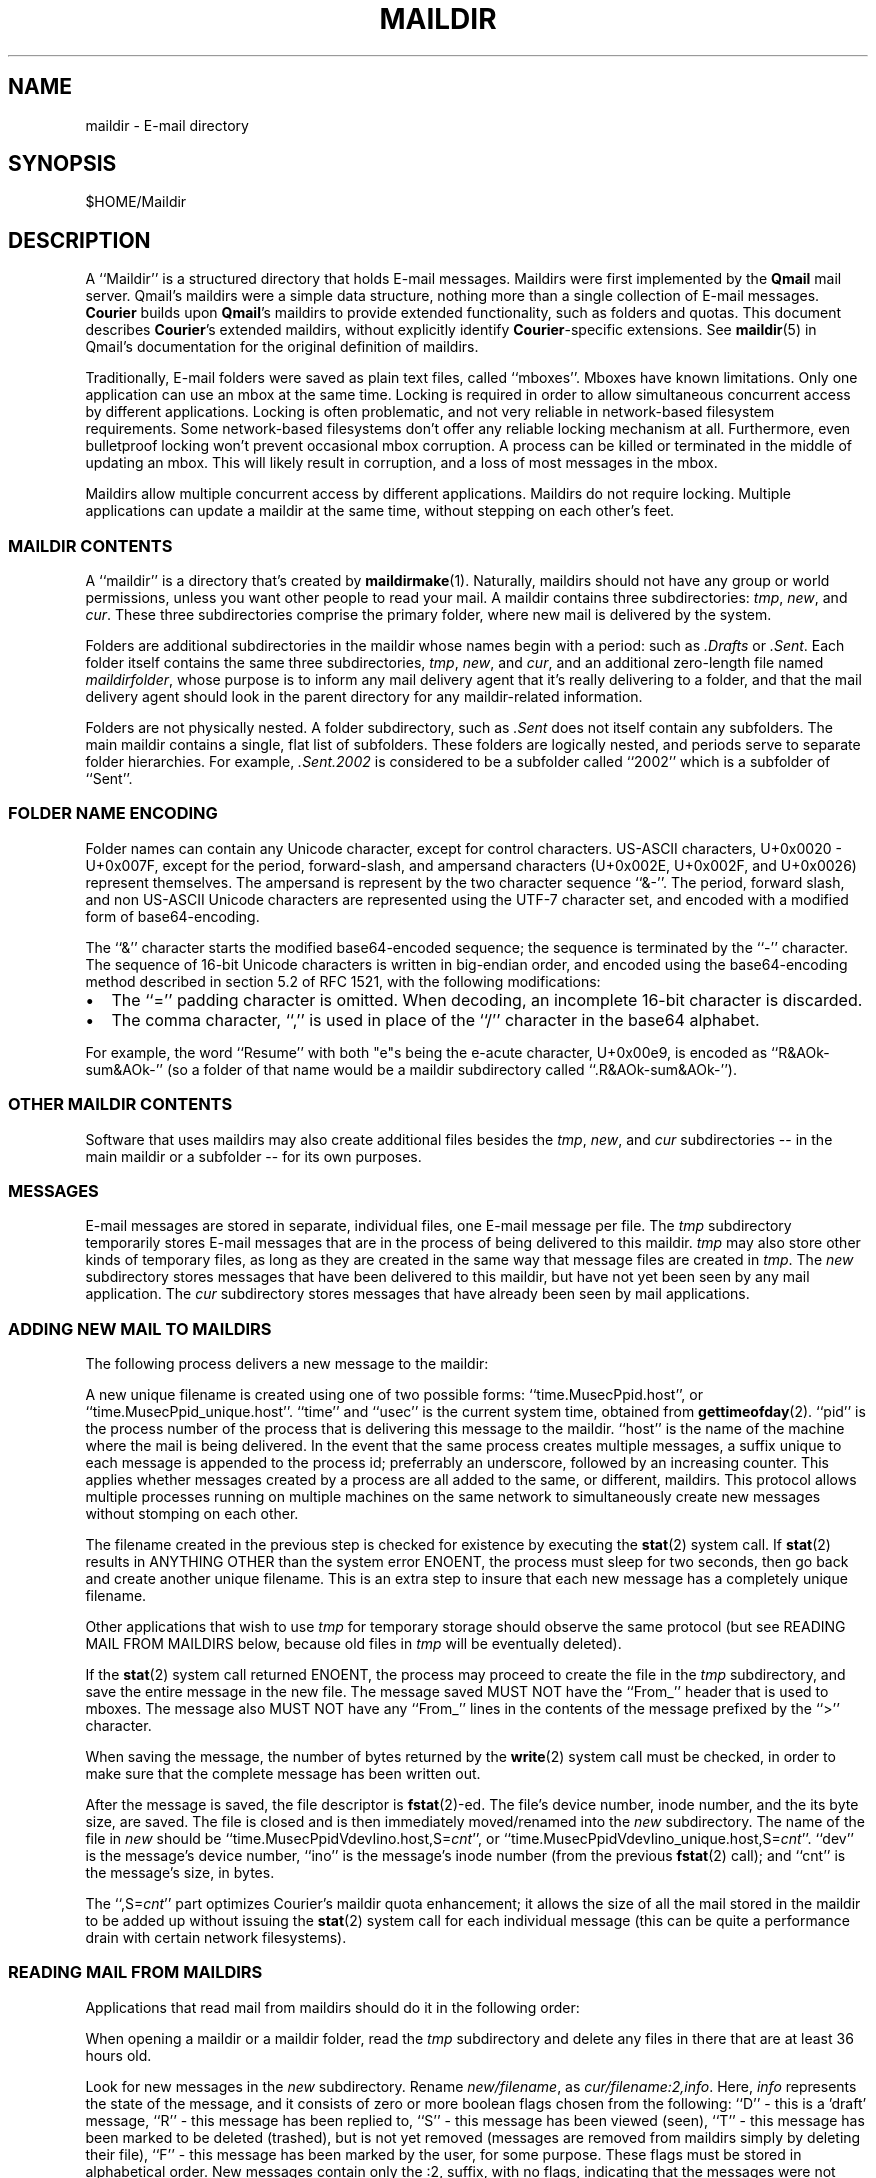 .\"  <!-- $Id: maildir.5,v 1.1.1.1 2003/05/07 02:14:23 lfan Exp $ -->
.\"  <!-- Copyright 1998 - 2001 Double Precision, Inc.  See COPYING for -->
.\"  <!-- distribution information. -->
.\" This manpage has been automatically generated by docbook2man 
.\" from a DocBook document.  This tool can be found at:
.\" <http://shell.ipoline.com/~elmert/comp/docbook2X/> 
.\" Please send any bug reports, improvements, comments, patches, 
.\" etc. to Steve Cheng <steve@ggi-project.org>.
.TH "MAILDIR" "5" "25 January 2003" "Double Precision, Inc." ""
.SH NAME
maildir \- E-mail directory
.SH SYNOPSIS
.PP
$HOME/Maildir
.SH "DESCRIPTION"
.PP
A ``Maildir'' is a structured directory that holds E-mail
messages.
Maildirs were first implemented by the
\fBQmail\fR mail server.
Qmail's maildirs were a simple data structure, nothing more than a single
collection of E-mail messages.
\fBCourier\fR builds upon
\fBQmail\fR's maildirs to provide
extended functionality, such as folders and quotas.
This document describes
\fBCourier\fR's extended maildirs,
without explicitly identify
\fBCourier\fR-specific extensions.
See
\fBmaildir\fR(5)
in Qmail's documentation for the original definition of
maildirs.
.PP
Traditionally, E-mail folders were saved as plain text files, called
``mboxes''.
Mboxes have known limitations.
Only one application can use an mbox at the same time.
Locking is required in order to allow
simultaneous concurrent access by different applications.
Locking is often problematic, and not very reliable in network-based
filesystem requirements.
Some network-based filesystems don't offer any reliable locking mechanism
at all.
Furthermore, even bulletproof locking won't prevent occasional mbox
corruption.
A process
can be killed or terminated in the middle of updating an mbox.
This will likely result in corruption, and a loss of most messages in the
mbox.
.PP
Maildirs allow multiple concurrent access by different applications.
Maildirs do not require locking.
Multiple applications can update a maildir at the same time, without
stepping on each other's feet.
.SS "MAILDIR CONTENTS"
.PP
A ``maildir'' is a directory that's created by
\fBmaildirmake\fR(1).
Naturally, maildirs should not have any group or world permissions,
unless you want other people to read your mail.
A maildir contains three subdirectories:
\fItmp\fR, \fInew\fR, and
\fIcur\fR.
These three subdirectories comprise the primary folder, where new mail
is delivered by the system.
.PP
Folders are
additional subdirectories in the maildir
whose names begin with a period: such as
\fI.Drafts\fR or \fI.Sent\fR.
Each folder itself contains the
same three subdirectories, \fItmp\fR, \fInew\fR,
and \fIcur\fR,
and an additional zero-length file named
\fImaildirfolder\fR, whose purpose is to inform any mail
delivery agent that it's really delivering to a folder, and that
the mail delivery agent should look in the parent directory for
any maildir-related information.
.PP
Folders are not physically nested.
A folder subdirectory,
such as \fI.Sent\fR
does not itself contain any subfolders.
The main maildir contains a single, flat list of subfolders.
These folders are logically nested,
and periods serve to separate folder hierarchies.
For example, \fI.Sent.2002\fR is considered to be a subfolder
called ``2002'' which is a subfolder of ``Sent''.
.SS "FOLDER NAME ENCODING"
.PP
Folder names can contain any Unicode character, except for control characters.
US-ASCII characters, U+0x0020 - U+0x007F, except for the period,
forward-slash, and
ampersand characters (U+0x002E, U+0x002F, and U+0x0026) represent themselves.
The ampersand is represent by the two character sequence ``&-''.
The period, forward slash, and non US-ASCII Unicode characters
are represented using the UTF-7 character set, and encoded with
a modified form of base64-encoding.
.PP
The ``&''
character starts the modified base64-encoded sequence; the sequence
is
terminated by the ``-'' character.
The sequence of 16-bit Unicode characters is
written in big-endian order, and
encoded using the base64-encoding method described in section 5.2
of RFC 1521,
with the following modifications:
.TP 0.2i
\(bu
The ``='' padding character is omitted.
When decoding, an incomplete 16-bit character is discarded.
.TP 0.2i
\(bu
The comma character, ``,'' is used in place of the
``/'' character in the base64 alphabet.
.PP
For example, the word ``Resume'' with both "e"s being the
e-acute character, U+0x00e9,
is encoded as
``R&AOk-sum&AOk-''
(so a folder of that name would be a maildir subdirectory called
``.R&AOk-sum&AOk-'').
.SS "OTHER MAILDIR CONTENTS"
.PP
Software that uses maildirs may also create
additional files besides the
\fItmp\fR, \fInew\fR, and
\fIcur\fR subdirectories -- in the main maildir or a
subfolder -- for its own purposes.
.SS "MESSAGES"
.PP
E-mail messages are stored in separate, individual files,
one E-mail message per file.
The \fItmp\fR subdirectory temporarily
stores E-mail messages that are in the process of being delivered
to this maildir.  \fItmp\fR may also
store other kinds of temporary
files, as long as they are created in the same way that message files are
created in \fItmp\fR.
The \fInew\fR subdirectory stores messages
that have been delivered to this maildir, but have not yet been seen by any
mail application.
The \fIcur\fR subdirectory stores messages that have
already been seen by mail applications.
.SS "ADDING NEW MAIL TO MAILDIRS"
.PP
The following process delivers a new message to the maildir:
.PP
A new unique filename is created using one of two possible forms:
``time.MusecPpid.host'', or
``time.MusecPpid_unique.host''.
``time'' and
``usec''
is the current system
time, obtained from
\fBgettimeofday\fR(2).
``pid'' is the process number of the process that is
delivering this message to the maildir.
``host'' is the name of the machine
where the mail is being delivered.  In the event that the same process
creates multiple messages, a suffix unique to each message
is appended to the process id;
preferrably an underscore, followed by an increasing counter. This applies
whether messages created by a process are all added
to the same, or different,
maildirs.
This protocol allows multiple processes running on multiple machines
on the same network to simultaneously create new messages without stomping on
each other.
.PP
The filename created in the previous step is checked for
existence by
executing the
\fBstat\fR(2)
system call.
If
\fBstat\fR(2)
results in ANYTHING OTHER
than the system error ENOENT,
the process must sleep for two
seconds, then go back and create another unique filename.
This is an extra step
to insure that each new message has a completely unique filename.
.PP
Other applications that wish to use \fItmp\fR
for temporary storage
should observe the same protocol (but see READING MAIL FROM MAILDIRS below,
because old files in \fItmp\fR will be eventually
deleted).
.PP
If the
\fBstat\fR(2)
system call returned ENOENT, the process
may proceed to create the file in the \fItmp\fR
subdirectory, and save
the entire message in the new file.  The message saved MUST NOT have the
``From_'' header that is used to mboxes.
The message also MUST NOT have any ``From_'' lines
in the contents of the message prefixed by the
``>'' character.
.PP
When saving the message,
the number of
bytes returned by the
\fBwrite\fR(2)
system call must be checked, in order
to make sure that the complete message has been written out.
.PP
After the message is saved,
the file descriptor is
\fBfstat\fR(2)-ed.
The file's device number, inode number, and the its byte size, are saved.
The file is closed and is then
immediately
moved/renamed into the \fInew\fR subdirectory.
The name of the file in \fInew\fR
should be
``time.MusecPpidVdevIino.host,S=\fIcnt\fR'', or
``time.MusecPpidVdevIino_unique.host,S=\fIcnt\fR''.
``dev'' is the message's device number,
``ino'' is the message's inode number
(from the previous
\fBfstat\fR(2)
call);
and ``cnt'' is the message's size, in bytes.
.PP
The ``,S=\fIcnt\fR''
part optimizes Courier's
maildir quota enhancement; it allows the size of all the mail stored in
the maildir to be added up without issuing the
\fBstat\fR(2)
system call
for each individual message (this can be quite a performance drain with
certain network filesystems).
.SS "READING MAIL FROM MAILDIRS"
.PP
Applications that read mail from maildirs should do it in the following
order:
.PP
When opening a maildir or a maildir folder, read the \fItmp\fR
subdirectory and delete any files in there that are at least 36 hours
old.
.PP
Look for new messages in the \fInew\fR subdirectory.
Rename \fInew/filename\fR,
as \fIcur/filename:2,info\fR.
Here, \fIinfo\fR represents the state of the message,
and it
consists of zero or more boolean flags chosen from the following:
``D'' - this is a 'draft' message,
``R'' - this message has been replied to,
``S'' - this message has been viewed (seen),
``T'' - this
message has been marked to be deleted (trashed), but is not yet
removed (messages are removed from maildirs simply by deleting their file),
``F'' - this message has been marked by the
user, for some purpose.
These flags must be stored in alphabetical order.
New messages contain only the :2,
suffix, with no flags, indicating that the messages were not seen,
replied, marked, or deleted.
.PP
Maildirs may have maximum size quotas defined, but these quotas are purely
voluntary.  If you need to implement mandatory quotas, you should use any
quota facilities provided by the underlying filesystem that is used to store
the maildirs.  The maildir quota enhancement is designed to be used in certain
situations where filesystem-based quotas cannot be used for some reason.  The
implementation is designed to avoid the use of any locking.  As such, at
certain times the calculated quota may be imprecise, and certain anomalous
situations may result in the maildir actually going over the stated quota. One
such situation would be when applications create messages without updating the
quota estimate for the maildir.  Eventually it will be precisely recalculated,
but wherever possible new messages should be created in compliance with the
voluntary quota protocol.
.PP
The voluntary quota protocol involves some additional procedures that must
be followed when creating or deleting messages within a given maildir or its
subfolders.  The
\fBdeliverquota\fR(8)
command is a
tiny application that delivers a single message to a maildir using the
voluntary quota protocol, and hopefully it can be used as a measure of last
resort.  Alternatively, applications can use the
\fIlibmaildir.a\fR
library to handle all the low-level dirty details for them. The voluntary
quota enhancement is described in the
\fBmaildirquota\fR(7)
man page.
.SS "MAILDIR QUOTAS"
.PP
This is a voluntary mechanism for enforcing "loose" quotas on the maximum
sizes of maildirs.  This mechanism is enforced in software, and not by the
operating system.  Therefore it is only effective as long as the maildirs
themselves are not directly accessible by their users, since this mechanism
is trivially disabled.
.PP
If possible, operating system-enforced quotas are preferrable.
Where operating system quota enforcement is not available, or not possible,
this voluntary quota enforcement mechanism might be an acceptable
compromise.  Since it's enforced in software, all software that modifies
or accesses the maildirs is required to voluntary obey and enforce a
quota.  The voluntary quota implementation is flexible enough to allow
non quota-aware applications to also access the maildirs, without any
drastic consequences.  There will be some non-drastic consequences, though.
Of course, non quota-aware applications will not enforce any defined quotas.
Furthermore, this voluntary maildir quota mechanism works by estimating the
current size of the maildir, with periodic exact recalculation.
Obviously non quota-aware maildir applications will not update the maildir
size estimation, so the estimate will be thrown off for some period of time,
until the next recalculation.
.PP
This voluntary quota mechanism is designed to be a reasonable compromise
between effectiveness, and performance.  The entire purpose of using
maildir-based mail storage is to avoid any kind of locking, and to permit
parallel access to mail by multiple applications.  In order to compute the
exact size of a maildir, the maildir must be locked somehow to prevent any
modifications while its contents are added up.  Obviously something like
that defeats the original purpose of using maildirs, therefore the voluntary
quota mechanism does not use locking, and that's why the current recorded
maildir size is always considered to be an estimate.  Regular size
recalculations will compensate for any occasional race conditions that result
in the estimate to be thrown off.
.PP
A quota for an existing maildir is installed by running maildirmake with the
-q option, and naming an existing maildir.
The -q option takes a parameter,
\fIquota\fR, which
is a comma-separated list of quota specifications. A quota specification
consists of a number followed by either 'S', indicating the maximum message
size in bytes, or 'C', maximum number of messages. For example:
.PP
.sp
.RS
.PP

.nf
\fBmaildirmake -q 5000000S,1000C ./Maildir\fR
.fi
.RE
This sets the quota to
5,000,000 bytes or 1000 messages, whichever comes first.
.PP
.sp
.RS
.PP

.nf
\fBmaildirmake -q 1000000S ./Maildir\fR
.fi
.RE
This sets the quota
to 1,000,000 bytes, without limiting the number of messages.
.PP
A quota of an existing maildir can be changed by rerunning the
\fBmaildirmake\fR command with a new -q
option.
To delete a quota entirely, delete the
\fIMaildir/maildirsize\fR
file.
.SH "SEE ALSO"
.PP
\fBmaildirmake\fR(1).
